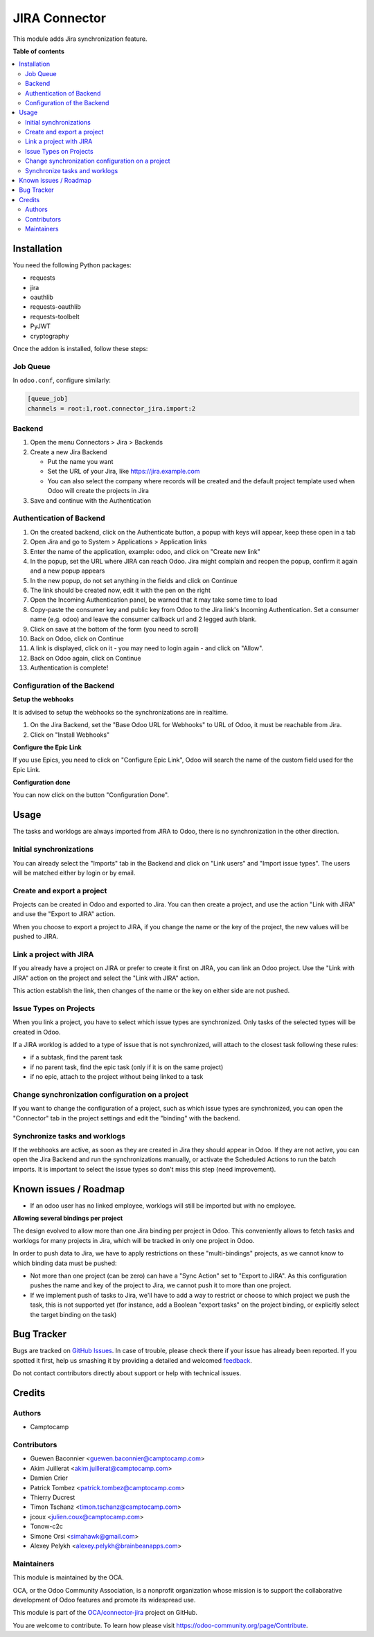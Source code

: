 ==============
JIRA Connector
==============

.. !!!!!!!!!!!!!!!!!!!!!!!!!!!!!!!!!!!!!!!!!!!!!!!!!!!!
   !! This file is generated by oca-gen-addon-readme !!
   !! changes will be overwritten.                   !!
   !!!!!!!!!!!!!!!!!!!!!!!!!!!!!!!!!!!!!!!!!!!!!!!!!!!!

.. |badge1| image:: https://img.shields.io/badge/maturity-Beta-yellow.png
    :target: https://odoo-community.org/page/development-status
    :alt: Beta
.. |badge2| image:: https://img.shields.io/badge/licence-AGPL--3-blue.png
    :target: http://www.gnu.org/licenses/agpl-3.0-standalone.html
    :alt: License: AGPL-3
.. |badge3| image:: https://img.shields.io/badge/github-OCA%2Fconnector--jira-lightgray.png?logo=github
    :target: https://github.com/OCA/connector-jira/tree/13.0/connector_jira
    :alt: OCA/connector-jira
.. |badge4| image:: https://img.shields.io/badge/weblate-Translate%20me-F47D42.png
    :target: https://translation.odoo-community.org/projects/connector-jira-13-0/connector-jira-13-0-connector_jira
    :alt: Translate me on Weblate
.. |badge5| image:: https://img.shields.io/badge/runbot-Try%20me-875A7B.png
    :target: https://runbot.odoo-community.org/runbot/233/13.0
    :alt: Try me on Runbot

|badge1| |badge2| |badge3| |badge4| |badge5| 

This module adds Jira synchronization feature.

**Table of contents**

.. contents::
   :local:

Installation
============

You need the following Python packages:

* requests
* jira
* oauthlib
* requests-oauthlib
* requests-toolbelt
* PyJWT
* cryptography

Once the addon is installed, follow these steps:

Job Queue
~~~~~~~~~

In ``odoo.conf``, configure similarly:

.. code-block::

  [queue_job]
  channels = root:1,root.connector_jira.import:2


Backend
~~~~~~~

1. Open the menu Connectors > Jira > Backends
2. Create a new Jira Backend

   * Put the name you want
   * Set the URL of your Jira, like https://jira.example.com
   * You can also select the company where records will be created and the
     default project template used when Odoo will create the projects in Jira

3. Save and continue with the Authentication

Authentication of Backend
~~~~~~~~~~~~~~~~~~~~~~~~~

1. On the created backend, click on the Authenticate button, a popup with keys
   will appear, keep these open in a tab
2. Open Jira and go to System > Applications > Application links
3. Enter the name of the application, example: odoo, and click on "Create new link"
4. In the popup, set the URL where JIRA can reach Odoo. Jira might complain and
   reopen the popup, confirm it again and a new popup appears
5. In the new popup, do not set anything in the fields and click on Continue
6. The link should be created now, edit it with the pen on the right
7. Open the Incoming Authentication panel, be warned that it may take some time
   to load
8. Copy-paste the consumer key and public key from Odoo to the Jira link's
   Incoming Authentication. Set a consumer name (e.g. odoo) and leave the
   consumer callback url and 2 legged auth blank.
9. Click on save at the bottom of the form (you need to scroll)
10. Back on Odoo, click on Continue
11. A link is displayed, click on it - you may need to login again - and click
    on "Allow".
12. Back on Odoo again, click on Continue
13. Authentication is complete!


Configuration of the Backend
~~~~~~~~~~~~~~~~~~~~~~~~~~~~

**Setup the webhooks**

It is advised to setup the webhooks so the synchronizations are in realtime.

1. On the Jira Backend, set the "Base Odoo URL for Webhooks" to URL of Odoo,
   it must be reachable from Jira.
2. Click on "Install Webhooks"

**Configure the Epic Link**

If you use Epics, you need to click on "Configure Epic Link", Odoo will search
the name of the custom field used for the Epic Link.

**Configuration done**

You can now click on the button "Configuration Done".

Usage
=====

The tasks and worklogs are always imported from JIRA to Odoo, there
is no synchronization in the other direction.

Initial synchronizations
~~~~~~~~~~~~~~~~~~~~~~~~

You can already select the "Imports" tab in the Backend and click on "Link
users" and "Import issue types". The users will be matched either by login or by email.

Create and export a project
~~~~~~~~~~~~~~~~~~~~~~~~~~~

Projects can be created in Odoo and exported to Jira. You can then create a
project, and use the action "Link with JIRA" and use the "Export to JIRA" action.

When you choose to export a project to JIRA, if you change the name
or the key of the project, the new values will be pushed to JIRA.

Link a project with JIRA
~~~~~~~~~~~~~~~~~~~~~~~~

If you already have a project on JIRA or prefer to create it first on JIRA,
you can link an Odoo project. Use the "Link with JIRA" action on the project
and select the "Link with JIRA" action.

This action establish the link, then changes of the name or the key on either
side are not pushed.

Issue Types on Projects
~~~~~~~~~~~~~~~~~~~~~~~

When you link a project, you have to select which issue types are synchronized.
Only tasks of the selected types will be created in Odoo.

If a JIRA worklog is added to a type of issue that is not synchronized,
will attach to the closest task following these rules:

* if a subtask, find the parent task
* if no parent task, find the epic task (only if it is on the same project)
* if no epic, attach to the project without being linked to a task

Change synchronization configuration on a project
~~~~~~~~~~~~~~~~~~~~~~~~~~~~~~~~~~~~~~~~~~~~~~~~~

If you want to change the configuration of a project, such as which
issue types are synchronized, you can open the "Connector" tab in
the project settings and edit the "binding" with the backend.

Synchronize tasks and worklogs
~~~~~~~~~~~~~~~~~~~~~~~~~~~~~~

If the webhooks are active, as soon as they are created in Jira they should appear in Odoo.
If they are not active, you can open the Jira Backend and run the
synchronizations manually, or activate the Scheduled Actions to run the batch
imports. It is important to select the issue types so don't miss this step (need improvement).

Known issues / Roadmap
======================

* If an odoo user has no linked employee, worklogs will still be imported but
  with no employee.

**Allowing several bindings per project**

The design evolved to allow more than one Jira binding per project in Odoo.
This conveniently allows to fetch tasks and worklogs for many projects in Jira,
which will be tracked in only one project in Odoo.

In order to push data to Jira, we have to apply restrictions on these
"multi-bindings" projects, as we cannot know to which binding data must
be pushed:

* Not more than one project (can be zero) can have a "Sync Action" set to
  "Export to JIRA". As this configuration pushes the name and key of the project
  to Jira, we cannot push it to more than one project.
* If we implement push of tasks to Jira, we'll have to add a way to restrict or
  choose to which project we push the task, this is not supported yet (for
  instance, add a Boolean "export tasks" on the project binding, or explicitly
  select the target binding on the task)

Bug Tracker
===========

Bugs are tracked on `GitHub Issues <https://github.com/OCA/connector-jira/issues>`_.
In case of trouble, please check there if your issue has already been reported.
If you spotted it first, help us smashing it by providing a detailed and welcomed
`feedback <https://github.com/OCA/connector-jira/issues/new?body=module:%20connector_jira%0Aversion:%2013.0%0A%0A**Steps%20to%20reproduce**%0A-%20...%0A%0A**Current%20behavior**%0A%0A**Expected%20behavior**>`_.

Do not contact contributors directly about support or help with technical issues.

Credits
=======

Authors
~~~~~~~

* Camptocamp

Contributors
~~~~~~~~~~~~

* Guewen Baconnier <guewen.baconnier@camptocamp.com>
* Akim Juillerat <akim.juillerat@camptocamp.com>
* Damien Crier
* Patrick Tombez <patrick.tombez@camptocamp.com>
* Thierry Ducrest
* Timon Tschanz <timon.tschanz@camptocamp.com>
* jcoux <julien.coux@camptocamp.com>
* Tonow-c2c
* Simone Orsi <simahawk@gmail.com>
* Alexey Pelykh <alexey.pelykh@brainbeanapps.com>

Maintainers
~~~~~~~~~~~

This module is maintained by the OCA.

.. image:: https://odoo-community.org/logo.png
   :alt: Odoo Community Association
   :target: https://odoo-community.org

OCA, or the Odoo Community Association, is a nonprofit organization whose
mission is to support the collaborative development of Odoo features and
promote its widespread use.

This module is part of the `OCA/connector-jira <https://github.com/OCA/connector-jira/tree/13.0/connector_jira>`_ project on GitHub.

You are welcome to contribute. To learn how please visit https://odoo-community.org/page/Contribute.
